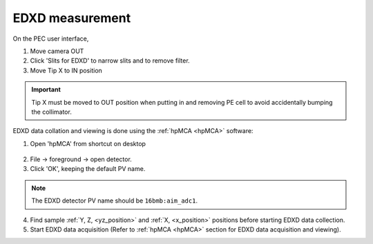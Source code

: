 .. _edxd_mode:

EDXD measurement
----------------
On the PEC user interface,

1.	Move camera OUT 
2.	Click 'Slits for EDXD' to narrow slits and to remove filter.
3.	Move Tip X to IN position 

.. important:: Tip X must be moved to OUT position when putting in and removing PE cell to avoid accidentally bumping the collimator.

EDXD data collation and viewing is done using the :ref:`hpMCA <hpMCA>` software:

1. Open 'hpMCA' from shortcut on desktop

.. figure:: /images/hpmca/hpmca_main_screen.png
   :alt: hpmca_main_screen
   :width: 720px
   :align: center

2. File -> foreground -> open detector.
3. Click 'OK', keeping the default PV name.

.. note:: The EDXD detector PV name should be ``16bmb:aim_adc1``.

4. Find sample :ref:`Y, Z, <yz_position>` and :ref:`X, <x_position>` positions before starting EDXD data collection.

5. Start EDXD data acquisition (Refer to :ref:`hpMCA <hpMCA>` section for EDXD data acquisition and viewing).